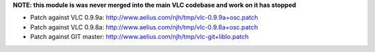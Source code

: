 **NOTE: this module is was never merged into the main VLC codebase and work on it has stopped**

-  Patch against VLC 0.9.9a: http://www.aelius.com/njh/tmp/vlc-0.9.9a+osc.patch
-  Patch against VLC 0.9.8a: http://www.aelius.com/njh/tmp/vlc-0.9.8a+osc.patch
-  Patch against GIT master: http://www.aelius.com/njh/tmp/vlc-git+liblo.patch
